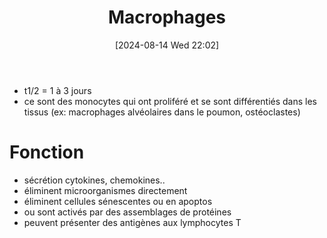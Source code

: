 #+title:      Macrophages
#+date:       [2024-08-14 Wed 22:02]
#+filetags:   :hémato:immuno:
#+identifier: 20240814T220251

- t1/2 = 1 à 3 jours
- ce sont des monocytes qui ont proliféré et se sont différentiés dans les tissus (ex: macrophages alvéolaires dans le poumon, ostéoclastes)
* Fonction
- sécrétion cytokines, chemokines..
- éliminent microorganismes directement
- éliminent cellules sénescentes ou en apoptos
- ou sont activés par des assemblages de protéines
- peuvent présenter des antigènes aux lymphocytes T
